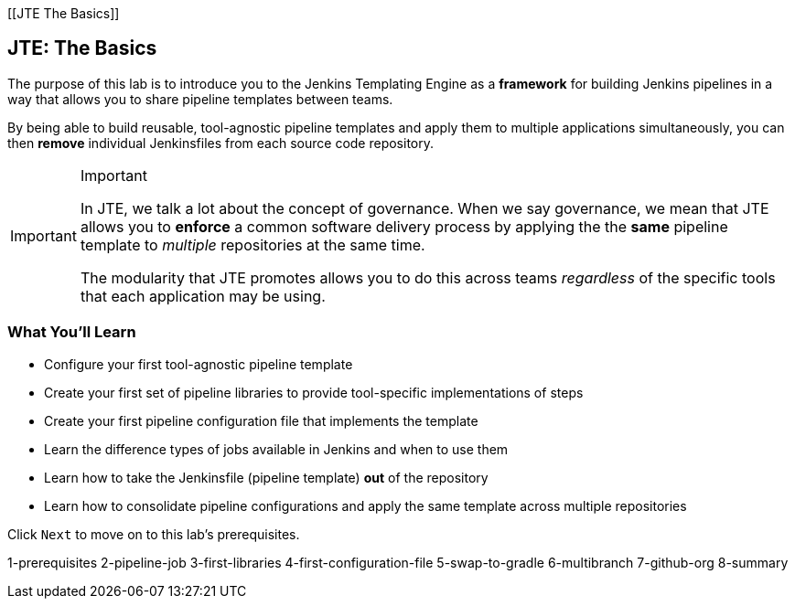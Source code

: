 [[JTE The Basics]]

== JTE: The Basics

The purpose of this lab is to introduce you to the Jenkins Templating
Engine as a *framework* for building Jenkins pipelines in a way that
allows you to share pipeline templates between teams.

By being able to build reusable, tool-agnostic pipeline templates and
apply them to multiple applications simultaneously, you can then
*remove* individual Jenkinsfiles from each source code repository.

[IMPORTANT]
.Important
====
In JTE, we talk a lot about the concept of governance. When we say
governance, we mean that JTE allows you to *enforce* a common software
delivery process by applying the the *same* pipeline template to
_multiple_ repositories at the same time.

The modularity that JTE promotes allows you to do this across teams
_regardless_ of the specific tools that each application may be using.
====
=== What You'll Learn

* Configure your first tool-agnostic pipeline template
* Create your first set of pipeline libraries to provide tool-specific
implementations of steps
* Create your first pipeline configuration file that implements the
template
* Learn the difference types of jobs available in Jenkins and when to
use them
* Learn how to take the Jenkinsfile (pipeline template) *out* of the
repository
* Learn how to consolidate pipeline configurations and apply the same
template across multiple repositories

Click `Next` to move on to this lab's prerequisites.

1-prerequisites 2-pipeline-job 3-first-libraries
4-first-configuration-file 5-swap-to-gradle 6-multibranch 7-github-org
8-summary
